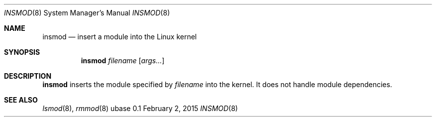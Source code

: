 .Dd February 2, 2015
.Dt INSMOD 8
.Os ubase 0.1
.Sh NAME
.Nm insmod
.Nd insert a module into the Linux kernel
.Sh SYNOPSIS
.Nm
.Ar filename
.Op Ar args...
.Sh DESCRIPTION
.Nm
inserts the module specified by
.Ar filename
into the kernel. It does not handle module dependencies.
.Sh SEE ALSO
.Xr lsmod 8 ,
.Xr rmmod 8